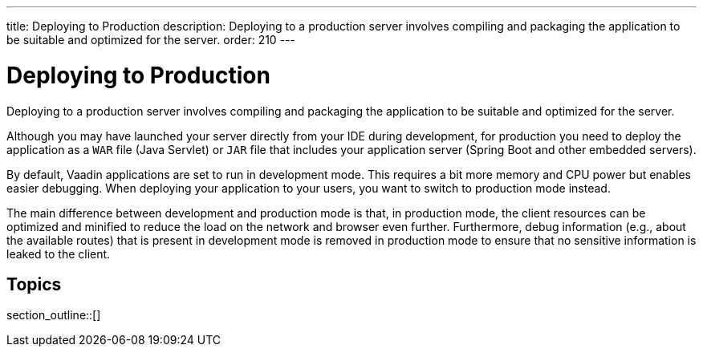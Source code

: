 ---
title: Deploying to Production
description: Deploying to a production server involves compiling and packaging the application to be suitable and optimized for the server.
order: 210
---

= Deploying to Production

Deploying to a production server involves compiling and packaging the application to be suitable and optimized for the server.

Although you may have launched your server directly from your IDE during development, for production you need to deploy the application as a `WAR` file (Java Servlet) or `JAR` file that includes your application server (Spring Boot and other embedded servers).

By default, Vaadin applications are set to run in development mode.
This requires a bit more memory and CPU power but enables easier debugging.
When deploying your application to your users, you want to switch to production mode instead.

The main difference between development and production mode is that, in production mode, the client resources can be optimized and minified to reduce the load on the network and browser even further. Furthermore, debug information (e.g., about the available routes) that is present in development mode is removed in production mode to ensure that no sensitive information is leaked to the client.

== Topics

section_outline::[]

